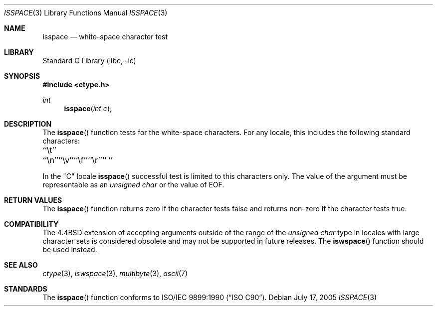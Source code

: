 .\" Copyright (c) 1991, 1993
.\"	The Regents of the University of California.  All rights reserved.
.\"
.\" This code is derived from software contributed to Berkeley by
.\" the American National Standards Committee X3, on Information
.\" Processing Systems.
.\"
.\" Redistribution and use in source and binary forms, with or without
.\" modification, are permitted provided that the following conditions
.\" are met:
.\" 1. Redistributions of source code must retain the above copyright
.\"    notice, this list of conditions and the following disclaimer.
.\" 2. Redistributions in binary form must reproduce the above copyright
.\"    notice, this list of conditions and the following disclaimer in the
.\"    documentation and/or other materials provided with the distribution.
.\" 4. Neither the name of the University nor the names of its contributors
.\"    may be used to endorse or promote products derived from this software
.\"    without specific prior written permission.
.\"
.\" THIS SOFTWARE IS PROVIDED BY THE REGENTS AND CONTRIBUTORS ``AS IS'' AND
.\" ANY EXPRESS OR IMPLIED WARRANTIES, INCLUDING, BUT NOT LIMITED TO, THE
.\" IMPLIED WARRANTIES OF MERCHANTABILITY AND FITNESS FOR A PARTICULAR PURPOSE
.\" ARE DISCLAIMED.  IN NO EVENT SHALL THE REGENTS OR CONTRIBUTORS BE LIABLE
.\" FOR ANY DIRECT, INDIRECT, INCIDENTAL, SPECIAL, EXEMPLARY, OR CONSEQUENTIAL
.\" DAMAGES (INCLUDING, BUT NOT LIMITED TO, PROCUREMENT OF SUBSTITUTE GOODS
.\" OR SERVICES; LOSS OF USE, DATA, OR PROFITS; OR BUSINESS INTERRUPTION)
.\" HOWEVER CAUSED AND ON ANY THEORY OF LIABILITY, WHETHER IN CONTRACT, STRICT
.\" LIABILITY, OR TORT (INCLUDING NEGLIGENCE OR OTHERWISE) ARISING IN ANY WAY
.\" OUT OF THE USE OF THIS SOFTWARE, EVEN IF ADVISED OF THE POSSIBILITY OF
.\" SUCH DAMAGE.
.\"
.\"     @(#)isspace.3	8.1 (Berkeley) 6/4/93
.\" $FreeBSD: src/lib/libc/locale/isspace.3,v 1.20 2007/01/09 00:28:00 imp Exp $
.\"
.Dd July 17, 2005
.Dt ISSPACE 3
.Os
.Sh NAME
.Nm isspace
.Nd white-space character test
.Sh LIBRARY
.Lb libc
.Sh SYNOPSIS
.In ctype.h
.Ft int
.Fn isspace "int c"
.Sh DESCRIPTION
The
.Fn isspace
function tests for the white-space characters.
For any locale, this includes the following standard characters:
.Pp
.Bl -column \&`\et''___ \&``\et''___ \&``\et''___ \&``\et''___ \&``\et''___ \&``\et''___
.It "\&``\et''\t``\en''\t``\ev''\t``\ef''\t``\er''\t`` ''"
.El
.Pp
In the "C" locale
.Fn isspace
successful test is limited to this characters only.
The value of the argument must be representable as an
.Vt "unsigned char"
or the value of
.Dv EOF .
.Sh RETURN VALUES
The
.Fn isspace
function returns zero if the character tests false and
returns non-zero if the character tests true.
.Sh COMPATIBILITY
The
.Bx 4.4
extension of accepting arguments outside of the range of the
.Vt "unsigned char"
type in locales with large character sets is considered obsolete
and may not be supported in future releases.
The
.Fn iswspace
function should be used instead.
.Sh SEE ALSO
.Xr ctype 3 ,
.Xr iswspace 3 ,
.Xr multibyte 3 ,
.Xr ascii 7
.Sh STANDARDS
The
.Fn isspace
function conforms to
.St -isoC .
